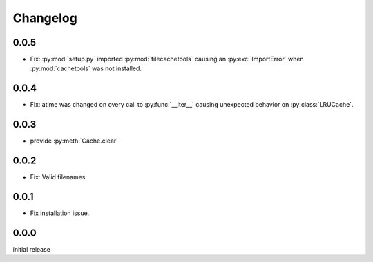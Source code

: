 Changelog
=========

0.0.5
-----

-   Fix: :py:mod:`setup.py` imported :py:mod:`filecachetools`
    causing an :py:exc:`ImportError` when :py:mod:`cachetools`
    was not installed.


0.0.4
-----

-   Fix: atime was changed on overy call to :py:func:`__iter__`
    causing unexpected behavior on :py:class:`LRUCache`.


0.0.3
-----

-   provide :py:meth:`Cache.clear`


0.0.2
-----

-   Fix: Valid filenames


0.0.1
-----

-   Fix installation issue.


0.0.0
-----

initial release
